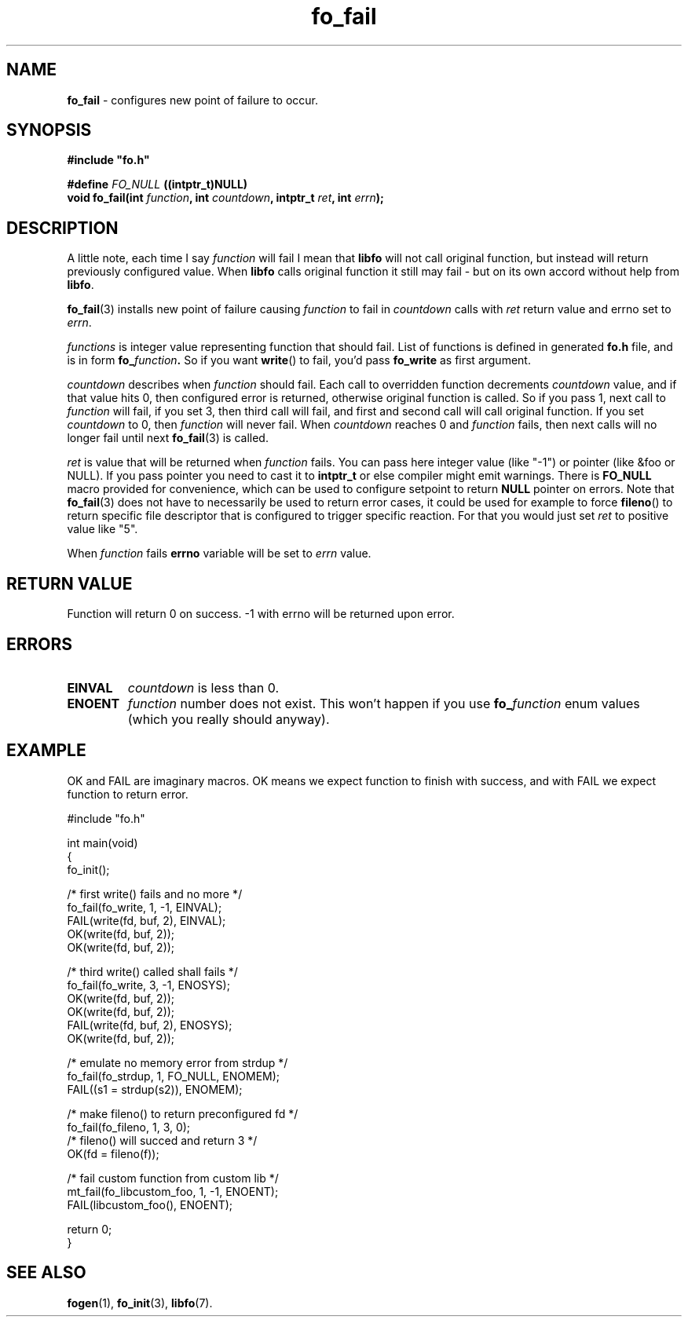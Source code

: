 .TH "fo_fail" "3" " 7 November 2019 (v0.2.1)" "bofc.pl"
.SH NAME
.PP
.B fo_fail
- configures new point of failure to occur.
.SH SYNOPSIS
.PP
.BI #include\ "fo.h"
.PP
.BI "#define " FO_NULL " ((intptr_t)NULL)
.br
.BI "void fo_fail(int " function ", int " countdown ", intptr_t " ret ", \
int " errn ");"
.SH DESCRIPTION
.PP
A little note, each time I say
.I function
will fail I mean that
.B libfo
will not call original function, but instead will return previously configured
value.
When
.B libfo
calls original function it still may fail - but on its own accord without help
from
.BR libfo .
.PP
.BR fo_fail (3)
installs new point of failure causing
.I function
to fail in
.I countdown
calls with
.I ret
return value and errno set to
.IR errn .
.PP
.I functions
is integer value representing function that should fail.
List of functions is defined in generated
.B fo.h
file, and is in form
.BI fo_ function .
So if you want
.BR write ()
to fail, you'd pass
.B fo_write
as first argument.
.PP
.I countdown
describes when
.I function
should fail.
Each call to overridden function decrements
.I countdown
value, and if that value hits 0, then configured error is returned, otherwise
original function is called.
So if you pass 1, next call to
.I function
will fail, if you set 3, then third call will fail, and first and second call
will call original function.
If you set
.I countdown
to 0, then
.I function
will never fail.
When
.I countdown
reaches 0 and
.I function
fails, then next calls will no longer fail until next
.BR fo_fail (3)
is called.
.PP
.I ret
is value that will be returned when
.I function
fails.
You can pass here integer value (like "-1") or pointer (like &foo or NULL).
If you pass pointer you need to cast it to
.B intptr_t
or else compiler might emit warnings.
There is
.B FO_NULL
macro provided for convenience, which can be used to configure setpoint to
return
.B NULL
pointer on errors.
Note that
.BR fo_fail (3)
does not have to necessarily be used to return error cases, it could be used
for example to force
.BR fileno ()
to return specific file descriptor that is configured to trigger specific
reaction.
For that you would just set
.I ret
to positive value like "5".
.PP
When
.I function
fails
.B errno
variable will be set to
.I errn
value.
.SH RETURN VALUE
.PP
Function will return 0 on success. -1 with errno will be returned upon error.
.SH ERRORS
.TP
.B EINVAL
.I countdown
is less than 0.
.TP
.B ENOENT
.I function
number does not exist.
This won't happen if you use
.BI fo_ function
enum values (which you really should anyway).
.SH EXAMPLE
.PP
OK and FAIL are imaginary macros. OK means we expect function to finish with
success, and with FAIL we expect function to return error.
.PP
.nf
    #include "fo.h"

    int main(void)
    {
        fo_init();

        /* first write() fails and no more */
        fo_fail(fo_write, 1, -1, EINVAL);
        FAIL(write(fd, buf, 2), EINVAL);
        OK(write(fd, buf, 2));
        OK(write(fd, buf, 2));

        /* third write() called shall fails */
        fo_fail(fo_write, 3, -1, ENOSYS);
        OK(write(fd, buf, 2));
        OK(write(fd, buf, 2));
        FAIL(write(fd, buf, 2), ENOSYS);
        OK(write(fd, buf, 2));

        /* emulate no memory error from strdup */
        fo_fail(fo_strdup, 1, FO_NULL, ENOMEM);
        FAIL((s1 = strdup(s2)), ENOMEM);

        /* make fileno() to return preconfigured fd */
        fo_fail(fo_fileno, 1, 3, 0);
        /* fileno() will succed and return 3 */
        OK(fd = fileno(f));

        /* fail custom function from custom lib */
        mt_fail(fo_libcustom_foo, 1, -1, ENOENT);
        FAIL(libcustom_foo(), ENOENT);

        return 0;
    }
.fi
.SH SEE ALSO
.PP
.BR fogen (1),
.BR fo_init (3),
.BR libfo (7).
